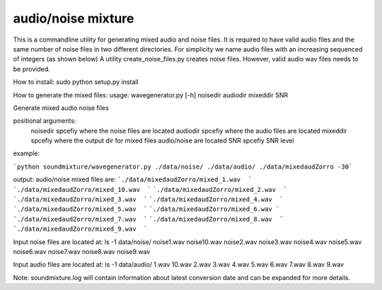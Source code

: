 audio/noise mixture
-------------------

This is a commandline utility for generating mixed audio and noise files.
It is required to have valid audio files and the same number of noise files
in two different directories. For simplicity we name audio files with an increasing sequenced of integers (as shown below)
A utility create_noise_files.py creates noise files. However, valid audio wav files needs to
be provided.

How to install:
sudo python setup.py install

How to generate the mixed files:
usage: wavegenerator.py [-h] noisedir audiodir mixeddir SNR

Generate mixed audio noise files

positional arguments:
  noisedir    spcefiy where the noise files are located
  audiodir    spcefiy where the audio files are located
  mixeddir    spcefiy where the output dir for mixed files audio/noise are located
  SNR         spcefiy SNR level

example:

```python soundmixture/wavegenerator.py ./data/noise/ ./data/audio/ ./data/mixedaudZorro -30```


output:
audio/noise mixed files are:  
```./data/mixedaudZorro/mixed_1.wav  ```
```./data/mixedaudZorro/mixed_10.wav  ```
```./data/mixedaudZorro/mixed_2.wav  ```
```./data/mixedaudZorro/mixed_3.wav  ```
```./data/mixedaudZorro/mixed_4.wav  ```
```./data/mixedaudZorro/mixed_5.wav  ```
```./data/mixedaudZorro/mixed_6.wav ```
```./data/mixedaudZorro/mixed_7.wav  ```
```./data/mixedaudZorro/mixed_8.wav  ```
```./data/mixedaudZorro/mixed_9.wav  ```


Input noise files are located at:
ls -1 data/noise/
noise1.wav
noise10.wav
noise2.wav
noise3.wav
noise4.wav
noise5.wav
noise6.wav
noise7.wav
noise8.wav
noise9.wav


Input audio files are located at:
ls -1 data/audio/
1.wav
10.wav
2.wav
3.wav
4.wav
5.wav
6.wav
7.wav
8.wav
9.wav

Note: soundmixture.log will contain information about latest conversion date and can be expanded for more details.
